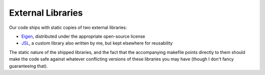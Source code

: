 .. external-libs

#####################
External Libraries
#####################


Our code ships with static copies of two external libraries:

* `Eigen <https://eigen.tuxfamily.org>`_, distributed under the appropriate open-source license
* `JSL <https://github.com/JTFraser/JSL>`_, a custom library also written by me, but kept elsewhere for reusability

The static nature of the shipped libraries, and the fact that the accompanying makefile points directly to them should make the code safe against whatever conflicting versions of these libraries you may have (though I don't fancy guaranteeing that). 

